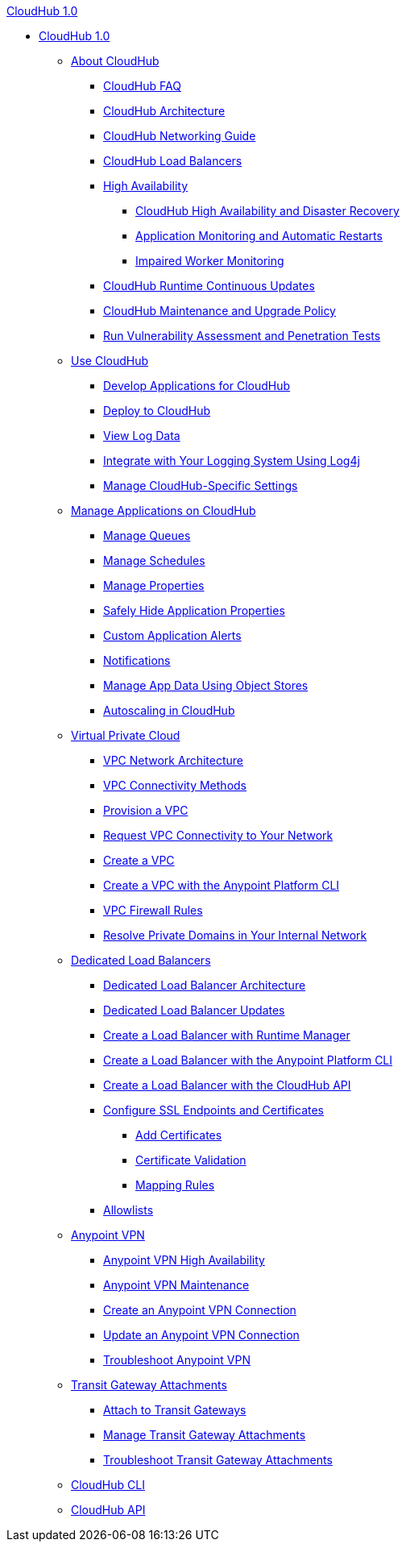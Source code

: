 .xref:index.adoc[CloudHub 1.0]
* xref:index.adoc[CloudHub 1.0]
 ** xref:cloudhub-about.adoc[About CloudHub]
 *** xref:cloudhub-faq.adoc[CloudHub FAQ]
 *** xref:cloudhub-architecture.adoc[CloudHub Architecture]
 *** xref:cloudhub-networking-guide.adoc[CloudHub Networking Guide]
 *** xref:dedicated-load-balancer-tutorial.adoc[CloudHub Load Balancers]
 *** xref:cloudhub-fabric.adoc[High Availability]
  **** xref:cloudhub-hadr.adoc[CloudHub High Availability and Disaster Recovery]
  **** xref:worker-monitoring.adoc[Application Monitoring and Automatic Restarts]
  **** xref:cloudhub-impaired-worker.adoc[Impaired Worker Monitoring]
 *** xref:cloudhub-app-runtime-version-updates.adoc[CloudHub Runtime Continuous Updates]
 *** xref:maintenance-and-upgrade-policy.adoc[CloudHub Maintenance and Upgrade Policy]
 *** xref:penetration-testing-policies.adoc[Run Vulnerability Assessment and Penetration Tests]
 ** xref:cloudhub-use.adoc[Use CloudHub]
 *** xref:developing-applications-for-index.adoc[Develop Applications for CloudHub]
 *** xref:deploying-to-index.adoc[Deploy to CloudHub]
 *** xref:viewing-log-data.adoc[View Log Data]
 *** xref:custom-log-appender.adoc[Integrate with Your Logging System Using Log4j]
   *** xref:managing-cloudhub-specific-settings.adoc[Manage CloudHub-Specific Settings]
 ** xref:managing-applications-on-index.adoc[Manage Applications on CloudHub]
  *** xref:managing-queues.adoc[Manage Queues]
  *** xref:managing-schedules.adoc[Manage Schedules]
  *** xref:cloudhub-manage-props.adoc[Manage Properties]
  *** xref:secure-application-properties.adoc[Safely Hide Application Properties]
  *** xref:custom-application-alerts.adoc[Custom Application Alerts]
  *** xref:notifications-on-runtime-manager.adoc[Notifications]
   *** xref:managing-application-data-with-object-stores.adoc[Manage App Data Using Object Stores]
  *** xref:autoscaling-in-index.adoc[Autoscaling in CloudHub]
 ** xref:virtual-private-cloud.adoc[Virtual Private Cloud]
 *** xref:vpc-architecture-concept.adoc[VPC Network Architecture]
 *** xref:vpc-connectivity-methods-concept.adoc[VPC Connectivity Methods]
 *** xref:vpc-provisioning-concept.adoc[Provision a VPC]
 *** xref:to-request-vpc-connectivity.adoc[Request VPC Connectivity to Your Network]
 *** xref:vpc-tutorial.adoc[Create a VPC]
 *** xref:create-vpc-cli.adoc[Create a VPC with the Anypoint Platform CLI]
 *** xref:vpc-firewall-rules-concept.adoc[VPC Firewall Rules]
 *** xref:resolve-private-domains-vpc-task.adoc[Resolve Private Domains in Your Internal Network]
  ** xref:cloudhub-dedicated-load-balancer.adoc[Dedicated Load Balancers]
  *** xref:lb-architecture.adoc[Dedicated Load Balancer Architecture]
  *** xref:lb-updates.adoc[Dedicated Load Balancer Updates]
  *** xref:lb-create-arm.adoc[Create a Load Balancer with Runtime Manager]
  *** xref:lb-create-cli.adoc[Create a Load Balancer with the Anypoint Platform CLI]
  *** xref:lb-create-api.adoc[Create a Load Balancer with the CloudHub API]
  *** xref:lb-ssl-endpoints.adoc[Configure SSL Endpoints and Certificates]
   **** xref:lb-cert-upload.adoc[Add Certificates]
   **** xref:lb-cert-validation.adoc[Certificate Validation]
   **** xref:lb-mapping-rules.adoc[Mapping Rules]
  *** xref:lb-allowlists.adoc[Allowlists]
 ** xref:vpn-about.adoc[Anypoint VPN]
  *** xref:vpn-high-availability.adoc[Anypoint VPN High Availability]
  *** xref:vpn-maintenance.adoc[Anypoint VPN Maintenance]
  *** xref:vpn-create-arm.adoc[Create an Anypoint VPN Connection]
  *** xref:vpn-update-arm.adoc[Update an Anypoint VPN Connection]
  *** xref:vpn-troubleshooting.adoc[Troubleshoot Anypoint VPN]
 ** xref:tgw-about.adoc[Transit Gateway Attachments]
  *** xref:tgw-attach-arm.adoc[Attach to Transit Gateways]
  *** xref:tgw-manage-arm.adoc[Manage Transit Gateway Attachments]
  *** xref:tgw-troubleshoot.adoc[Troubleshoot Transit Gateway Attachments]
 ** xref:cloudhub-cli.adoc[CloudHub CLI]
 ** xref:cloudhub-api.adoc[CloudHub API]